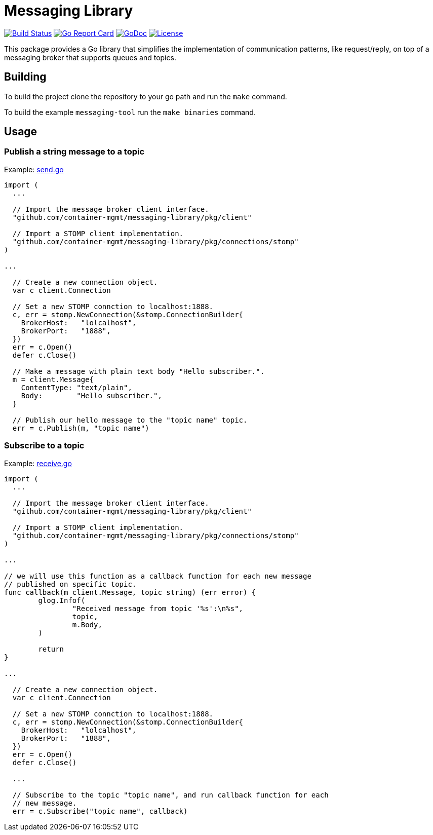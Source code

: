 = Messaging Library

image:https://travis-ci.org/container-mgmt/messaging-library.svg?branch=master["Build Status", link="https://travis-ci.org/container-mgmt/messaging-library"]
image:https://goreportcard.com/badge/container-mgmt/messaging-library["Go Report Card", link="https://goreportcard.com/report/github.com/container-mgmt/messaging-library"]
image:https://godoc.org/github.com/container-mgmt/messaging-library/pkg/client?status.svg["GoDoc", link="https://godoc.org/github.com/container-mgmt/messaging-library/pkg/client"]
image:https://img.shields.io/badge/License-Apache%202.0-blue.svg["License", link="https://opensource.org/licenses/Apache-2.0"]

This package provides a Go library that simplifies the implementation of
communication patterns, like request/reply, on top of a messaging broker
that supports queues and topics.

== Building

To build the project clone the repository to your go path and run the
`make` command.

To build the example `messaging-tool` run the `make binaries` command.

== Usage

=== Publish a string message to a topic

Example:
link:/cmd/messaging-tool/send.go[send.go]

[source,go]
----
import (
  ...

  // Import the message broker client interface.
  "github.com/container-mgmt/messaging-library/pkg/client"

  // Import a STOMP client implementation.
  "github.com/container-mgmt/messaging-library/pkg/connections/stomp"
)

...

  // Create a new connection object.
  var c client.Connection

  // Set a new STOMP connction to localhost:1888.
  c, err = stomp.NewConnection(&stomp.ConnectionBuilder{
    BrokerHost:   "lolcalhost",
    BrokerPort:   "1888",
  })
  err = c.Open()
  defer c.Close()

  // Make a message with plain text body "Hello subscriber.".
  m = client.Message{
    ContentType: "text/plain",
    Body:        "Hello subscriber.",
  }

  // Publish our hello message to the "topic name" topic.
  err = c.Publish(m, "topic name")
----

=== Subscribe to a topic

Example:
link:/cmd/messaging-tool/receive.go[receive.go]



[source,go]
----
import (
  ...

  // Import the message broker client interface.
  "github.com/container-mgmt/messaging-library/pkg/client"

  // Import a STOMP client implementation.
  "github.com/container-mgmt/messaging-library/pkg/connections/stomp"
)

...

// we will use this function as a callback function for each new message
// published on specific topic.
func callback(m client.Message, topic string) (err error) {
	glog.Infof(
		"Received message from topic '%s':\n%s",
		topic,
		m.Body,
	)

	return
}

...

  // Create a new connection object.
  var c client.Connection

  // Set a new STOMP connction to localhost:1888.
  c, err = stomp.NewConnection(&stomp.ConnectionBuilder{
    BrokerHost:   "lolcalhost",
    BrokerPort:   "1888",
  })
  err = c.Open()
  defer c.Close()

  ...

  // Subscribe to the topic "topic name", and run callback function for each
  // new message.
  err = c.Subscribe("topic name", callback)
----
